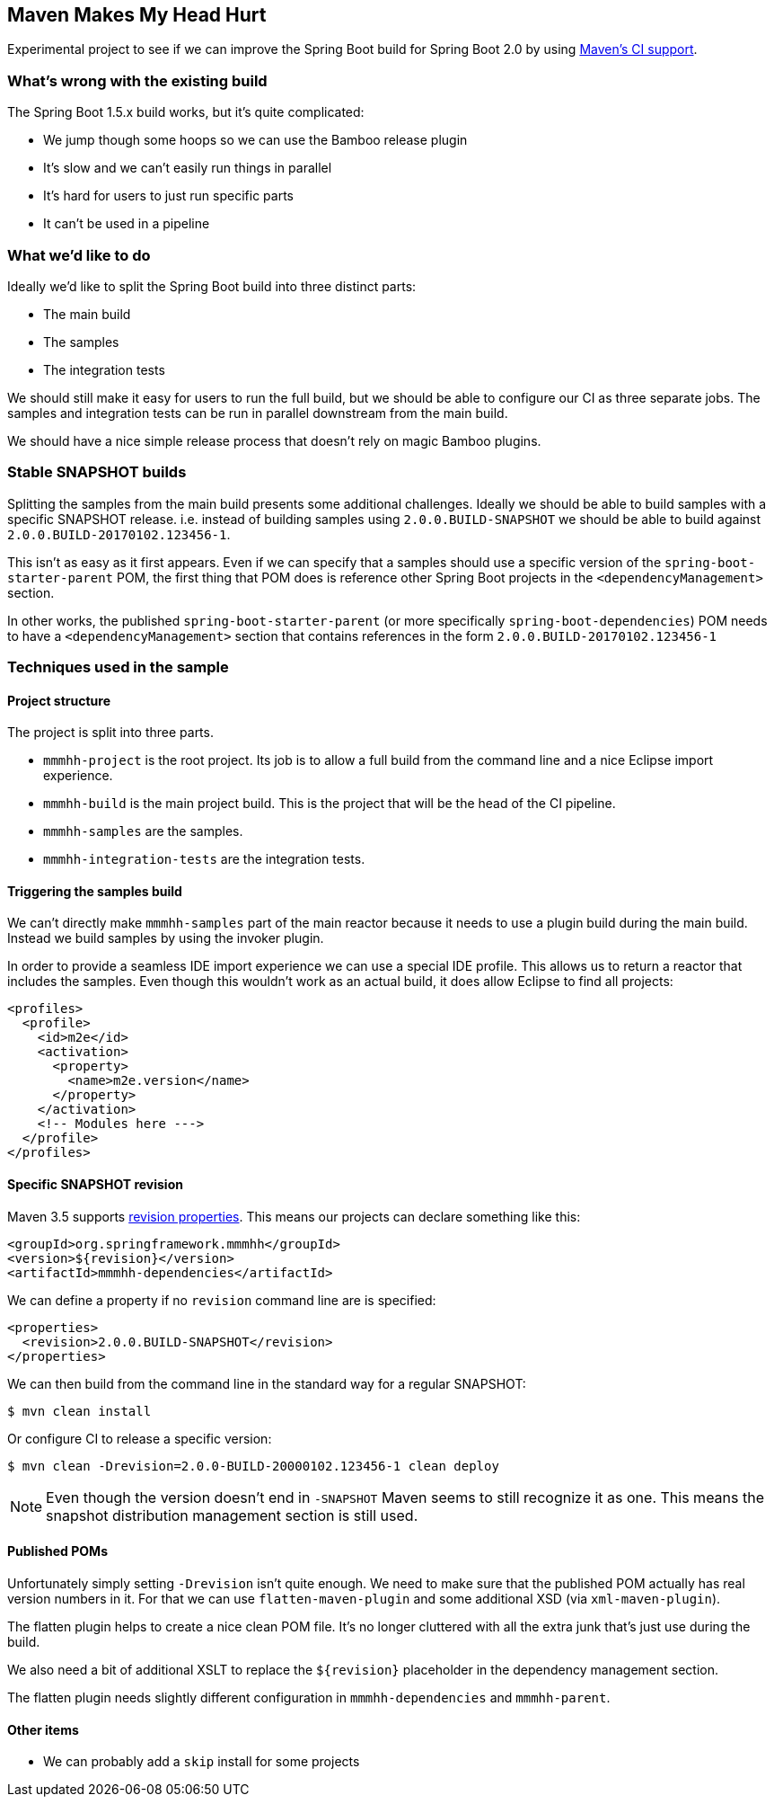 ## Maven Makes My Head Hurt

Experimental project to see if we can improve the Spring Boot build for Spring Boot 2.0 by
using https://maven.apache.org/maven-ci-friendly.html[Maven's CI support].

### What's wrong with the existing build
The Spring Boot 1.5.x build works, but it's quite complicated:

* We jump though some hoops so we can use the Bamboo release plugin
* It's slow and we can't easily run things in parallel
* It's hard for users to just run specific parts
* It can't be used in a pipeline

### What we'd like to do

Ideally we'd like to split the Spring Boot build into three distinct parts:

* The main build
* The samples
* The integration tests

We should still make it easy for users to run the full build, but we should be able to configure our CI as three separate jobs.
The samples and integration tests can be run in parallel downstream from the main build.

We should have a nice simple release process that doesn't rely on magic Bamboo plugins.

### Stable SNAPSHOT builds

Splitting the samples from the main build presents some additional challenges.
Ideally we should be able to build samples with a specific SNAPSHOT release.
i.e. instead of building samples using `2.0.0.BUILD-SNAPSHOT` we should be able to build against `2.0.0.BUILD-20170102.123456-1`.

This isn't as easy as it first appears.
Even if we can specify that a samples should use a specific version of the `spring-boot-starter-parent` POM, the first thing that POM does is reference other Spring Boot projects in the `<dependencyManagement>` section.

In other works, the published `spring-boot-starter-parent` (or more specifically `spring-boot-dependencies`) POM needs to have a `<dependencyManagement>` section that contains references in the form `2.0.0.BUILD-20170102.123456-1`

### Techniques used in the sample

#### Project structure

The project is split into three parts.

* `mmmhh-project` is the root project.
Its job is to allow a full build from the command line and a nice Eclipse import experience.
* `mmmhh-build` is the main project build.
This is the project that will be the head of the CI pipeline.
* `mmmhh-samples` are the samples.
* `mmmhh-integration-tests` are the integration tests.

#### Triggering the samples build

We can't directly make `mmmhh-samples` part of the main reactor because it needs to use a plugin build during the main build.
Instead we build samples by using the invoker plugin.

In order to provide a seamless IDE import experience we can use a special IDE profile.
This allows us to return a reactor that includes the samples.
Even though this wouldn't work as an actual build, it does allow Eclipse to find all projects:

[source,xml]
----
<profiles>
  <profile>
    <id>m2e</id>
    <activation>
      <property>
        <name>m2e.version</name>
      </property>
    </activation>
    <!-- Modules here --->
  </profile>
</profiles>
----

#### Specific SNAPSHOT revision

Maven 3.5 supports https://maven.apache.org/maven-ci-friendly.html[revision properties].
This means our projects can declare something like this:

[source,xml]
----
<groupId>org.springframework.mmmhh</groupId>
<version>${revision}</version>
<artifactId>mmmhh-dependencies</artifactId>
----

We can define a property if no `revision` command line are is specified:

[source,xml]
----
<properties>
  <revision>2.0.0.BUILD-SNAPSHOT</revision>
</properties>
----

We can then build from the command line in the standard way for a regular SNAPSHOT:

----
$ mvn clean install
----

Or configure CI to release a specific version:

----
$ mvn clean -Drevision=2.0.0-BUILD-20000102.123456-1 clean deploy
----

NOTE: Even though the version doesn't end in `-SNAPSHOT` Maven seems to still recognize it as one.
This means the snapshot distribution management section is still used.

#### Published POMs
Unfortunately simply setting `-Drevision` isn't quite enough.
We need to make sure that the published POM actually has real version numbers in it.
For that we can use `flatten-maven-plugin` and some additional XSD (via `xml-maven-plugin`).

The flatten plugin helps to create a nice clean POM file.
It's no longer cluttered with all the extra junk that's just use during the build.

We also need a bit of additional XSLT to replace the `${revision}` placeholder in the dependency management section.

The flatten plugin needs slightly different configuration in `mmmhh-dependencies` and `mmmhh-parent`.

#### Other items

* We can probably add a `skip` install for some projects
